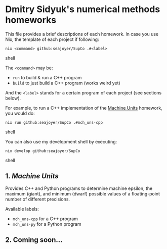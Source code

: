 * Dmitry Sidyuk's numerical methods homeworks

This file provides a brief descriptions of each homework. In case you use Nix, the template of each project if following:

#+begin_src shell
nix <command> github:seajoyer/SupCo .#<label>
#+end_src shell

The ~<command>~ may be:

- ~run~ to build & run a C++ program
- ~build~ to just build a C++ program (works weird yet)

And the ~<label>~ stands for a certain program of each project (see sections below).

For example, to run a C++ implementation of the [[#1-machine-units][Machine Units]] homework, you would do:
#+begin_src shell
nix run github:seajoyer/SupCo .#mch_uns-cpp
#+end_src shell

You can also use my development shell by executing:
#+begin_src shell
nix develop github:seajoyer/SupCo
#+end_src shell

** 1. [[Machine_units/README.org][Machine Units]]

Provides C++ and Python programs to determine machine epsilon, the maximum (giant), and minimum (dwarf) possible values of a floating-point number of different precisions.

Available labels:
- ~mch_uns-cpp~ for a C++ program
- ~mch_uns-py~ for a Python program

** 2. Coming soon...
